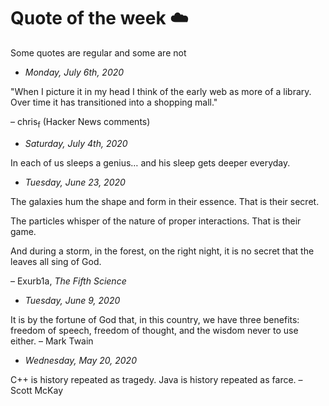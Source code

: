 * Quote of the week ☁️

  Some quotes are regular and some are not

  - /Monday, July 6th, 2020/

  "When I picture it in my head I think of the early web as more of a
  library. Over time it has transitioned into a shopping mall." 

  -- chris_f (Hacker News comments) 

  - /Saturday, July 4th, 2020/

  In each of us sleeps a genius... and his sleep gets deeper everyday.
    
  - /Tuesday, June 23, 2020/
    
  The galaxies hum the shape and form in their essence. That is their secret.

  The particles whisper of the nature of proper interactions. That is their
  game.

  And during a storm, in the forest, on the right night, it is no secret that
  the leaves all sing of God.
  
  -- Exurb1a, /The Fifth Science/

  - /Tuesday, June 9, 2020/

  It is by the fortune of God that, in this country, we have three benefits:
  freedom of speech, freedom of thought, and the wisdom never to use either.
  -- Mark Twain
  
  - /Wednesday, May 20, 2020/
    
  C++ is history repeated as tragedy. Java is history repeated as farce. – Scott
  McKay
